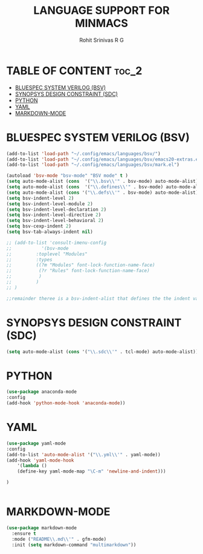 #+TITLE: LANGUAGE SUPPORT FOR MINMACS
#+AUTHOR: Rohit Srinivas R G

* TABLE OF CONTENT :toc_2:
- [[#bluespec-system-verilog-bsv][BLUESPEC SYSTEM VERILOG (BSV)]]
- [[#synopsys-design-constraint-sdc][SYNOPSYS DESIGN CONSTRAINT (SDC)]]
- [[#python][PYTHON]]
- [[#yaml][YAML]]
- [[#markdown-mode][MARKDOWN-MODE]]

* BLUESPEC SYSTEM VERILOG (BSV)
#+begin_src emacs-lisp
  (add-to-list 'load-path "~/.config/emacs/languages/bsv/")
  (add-to-list 'load-path "~/.config/emacs/languages/bsv/emacs20-extras.el")
  (add-to-list 'load-path "~/.config/emacs/languages/bsv/mark.el")

  (autoload 'bsv-mode "bsv-mode" "BSV mode" t )
  (setq auto-mode-alist (cons  '("\\.bsv\\'" . bsv-mode) auto-mode-alist))
  (setq auto-mode-alist (cons  '("\\.defines\\'" . bsv-mode) auto-mode-alist))
  (setq auto-mode-alist (cons '("\\.defs\\'" . bsv-mode) auto-mode-alist))
  (setq bsv-indent-level 2)
  (setq bsv-indent-level-module 2)
  (setq bsv-indent-level-declaration 2)
  (setq bsv-indent-level-directive 2)
  (setq bsv-indent-level-behavioral 2)
  (setq bsv-cexp-indent 2)
  (setq bsv-tab-always-indent nil)

  ;; (add-to-list 'consult-imenu-config 
  ;; 	       '(bsv-mode 
  ;; 		 :toplevel "Modules"
  ;; 		 :types 
  ;; 		 ((?m "Modules" font-lock-function-name-face)
  ;; 		  (?r "Rules" font-lock-function-name-face)		  
  ;; 		  )
  ;; 		 )
  ;; )

  ;;remainder theree is a bsv-indent-alist that defines the the indent variable to be used for each type of block 
#+end_src

* SYNOPSYS DESIGN CONSTRAINT (SDC)
#+begin_src emacs-lisp
(setq auto-mode-alist (cons '("\\.sdc\\'" . tcl-mode) auto-mode-alist))

#+end_src

* PYTHON
#+begin_src emacs-lisp
(use-package anaconda-mode
:config
(add-hook 'python-mode-hook 'anaconda-mode))

#+end_src

* YAML
#+begin_src emacs-lisp
(use-package yaml-mode
:config
(add-to-list 'auto-mode-alist '("\\.yml\\'" . yaml-mode))
(add-hook 'yaml-mode-hook
    '(lambda ()
    (define-key yaml-mode-map "\C-m" 'newline-and-indent)))

)


#+end_src
* MARKDOWN-MODE
#+begin_src emacs-lisp
(use-package markdown-mode
  :ensure t
  :mode ("README\\.md\\'" . gfm-mode)
  :init (setq markdown-command "multimarkdown"))

#+end_src
